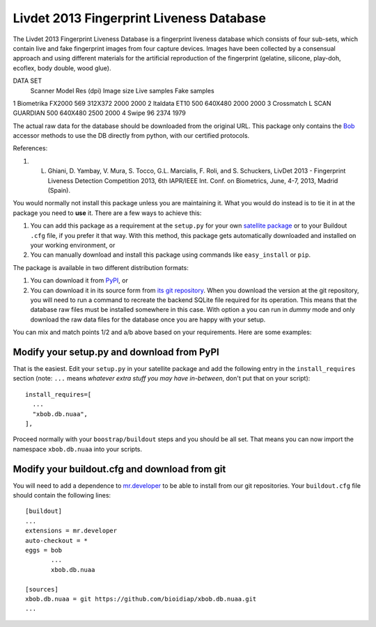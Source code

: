 =========================================
Livdet 2013 Fingerprint Liveness Database
=========================================

The Livdet 2013 Fingerprint Liveness Database is a fingerprint liveness database which consists of four sub-sets, which contain live and fake fingerprint images from four capture devices. Images have been collected by a consensual approach and using different materials for the artificial reproduction of the fingerprint (gelatine, silicone, play-doh, ecoflex, body double, wood glue).

DATA SET
 	Scanner 	Model 	        Res (dpi) 	Image size 	Live samples 	Fake samples
1 	Biometrika 	FX2000       	569 	    312X372 	2000 	        2000
2 	Italdata 	ET10 	        500 	    640X480 	2000 	        2000
3 	Crossmatch 	L SCAN GUARDIAN 500 	    640X480 	2500 	        2000
4 	Swipe 		                96 		                2374 	        1979


The actual raw data for the database should be downloaded from the original
URL. This package only contains the `Bob <http://www.idiap.ch/software/bob/>`_
accessor methods to use the DB directly from python, with our certified
protocols.

References::

1. L. Ghiani, D. Yambay, V. Mura, S. Tocco, G.L. Marcialis, F. Roli, and S. Schuckers, LivDet 2013 -  Fingerprint Liveness Detection Competition 2013, 6th IAPR/IEEE Int. Conf. on Biometrics, June, 4-7, 2013, Madrid (Spain).

You would normally not install this package unless you are maintaining it. What
you would do instead is to tie it in at the package you need to **use** it.
There are a few ways to achieve this:

1. You can add this package as a requirement at the ``setup.py`` for your own
   `satellite package
   <https://github.com/idiap/bob/wiki/Virtual-Work-Environments-with-Buildout>`_
   or to your Buildout ``.cfg`` file, if you prefer it that way. With this
   method, this package gets automatically downloaded and installed on your
   working environment, or

2. You can manually download and install this package using commands like
   ``easy_install`` or ``pip``.

The package is available in two different distribution formats:

1. You can download it from `PyPI <http://pypi.python.org/pypi>`_, or

2. You can download it in its source form from `its git repository
   <https://github.com/bioidiap/xbob.db.nuaa>`_. When you download the
   version at the git repository, you will need to run a command to recreate
   the backend SQLite file required for its operation. This means that the
   database raw files must be installed somewhere in this case. With option
   ``a`` you can run in `dummy` mode and only download the raw data files for
   the database once you are happy with your setup.

You can mix and match points 1/2 and a/b above based on your requirements. Here
are some examples:

Modify your setup.py and download from PyPI
===========================================

That is the easiest. Edit your ``setup.py`` in your satellite package and add
the following entry in the ``install_requires`` section (note: ``...`` means
`whatever extra stuff you may have in-between`, don't put that on your
script)::

    install_requires=[
      ...
      "xbob.db.nuaa",
    ],

Proceed normally with your ``boostrap/buildout`` steps and you should be all
set. That means you can now import the namespace ``xbob.db.nuaa`` into your scripts.

Modify your buildout.cfg and download from git
==============================================

You will need to add a dependence to `mr.developer
<http://pypi.python.org/pypi/mr.developer/>`_ to be able to install from our
git repositories. Your ``buildout.cfg`` file should contain the following
lines::

  [buildout]
  ...
  extensions = mr.developer
  auto-checkout = *
  eggs = bob
         ...
         xbob.db.nuaa

  [sources]
  xbob.db.nuaa = git https://github.com/bioidiap/xbob.db.nuaa.git
  ...
